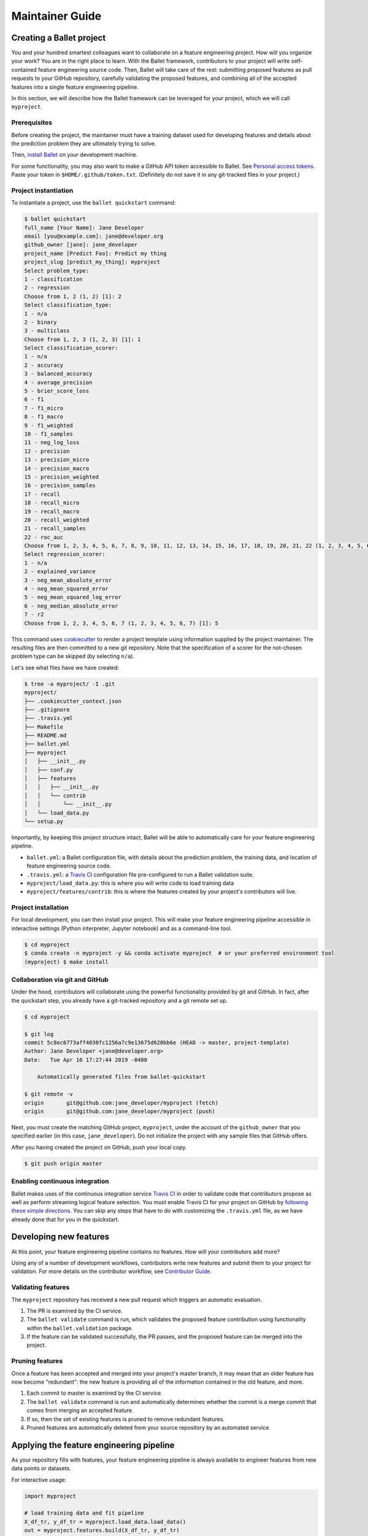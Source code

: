 ================
Maintainer Guide
================

Creating a Ballet project
-------------------------

You and your hundred smartest colleagues want to collaborate on a feature engineering project. How
will you organize your work? You are in the right place to learn. With the Ballet framework,
contributors to your project will write self-contained feature engineering source code. Then,
Ballet will take care of the rest: submitting proposed features as pull requests to your GitHub
repository, carefully validating the proposed features, and combining all of the accepted features
into a single feature engineering pipeline.

In this section, we will describe how the Ballet framework can be leveraged for your project, which
we will call ``myproject``.

Prerequisites
~~~~~~~~~~~~~

Before creating the project, the maintainer must have a training dataset used for developing
features and details about the prediction problem they are ultimately trying to solve.

Then, `install Ballet <Installation.html>`__ on your development machine.

For some functionality, you may also want to make a GitHub API token accessible to Ballet. See
`Personal access tokens`_. Paste your token in ``$HOME/.github/token.txt``. (Definitely do not
save it in any git-tracked files in your project.)

Project instantiation
~~~~~~~~~~~~~~~~~~~~~

To instantiate a project, use the ``ballet quickstart`` command:

.. code-block:: console

   $ ballet quickstart
   full_name [Your Name]: Jane Developer
   email [you@example.com]: jane@developer.org
   github_owner [jane]: jane_developer
   project_name [Predict Foo]: Predict my thing
   project_slug [predict_my_thing]: myproject
   Select problem_type:
   1 - classification
   2 - regression
   Choose from 1, 2 (1, 2) [1]: 2
   Select classification_type:
   1 - n/a
   2 - binary
   3 - multiclass
   Choose from 1, 2, 3 (1, 2, 3) [1]: 1
   Select classification_scorer:
   1 - n/a
   2 - accuracy
   3 - balanced_accuracy
   4 - average_precision
   5 - brier_score_loss
   6 - f1
   7 - f1_micro
   8 - f1_macro
   9 - f1_weighted
   10 - f1_samples
   11 - neg_log_loss
   12 - precision
   13 - precision_micro
   14 - precision_macro
   15 - precision_weighted
   16 - precision_samples
   17 - recall
   18 - recall_micro
   19 - recall_macro
   20 - recall_weighted
   21 - recall_samples
   22 - roc_auc
   Choose from 1, 2, 3, 4, 5, 6, 7, 8, 9, 10, 11, 12, 13, 14, 15, 16, 17, 18, 19, 20, 21, 22 (1, 2, 3, 4, 5, 6, 7, 8, 9, 10, 11, 12, 13, 14, 15, 16, 17, 18, 19, 20, 21, 22) [1]: 1
   Select regression_scorer:
   1 - n/a
   2 - explained_variance
   3 - neg_mean_absolute_error
   4 - neg_mean_squared_error
   5 - neg_mean_squared_log_error
   6 - neg_median_absolute_error
   7 - r2
   Choose from 1, 2, 3, 4, 5, 6, 7 (1, 2, 3, 4, 5, 6, 7) [1]: 5

This command uses `cookiecutter`_ to render a project template using information supplied by the
project maintainer. The resulting files are then committed to a new git repository. Note that the
specification of a scorer for the not-chosen problem type can be skipped (by selecting ``n/a``).

Let's see what files have we have created:

.. code-block:: console

   $ tree -a myproject/ -I .git
   myproject/
   ├── .cookiecutter_context.json
   ├── .gitignore
   ├── .travis.yml
   ├── Makefile
   ├── README.md
   ├── ballet.yml
   ├── myproject
   │   ├── __init__.py
   │   ├── conf.py
   │   ├── features
   │   │   ├── __init__.py
   │   │   └── contrib
   │   │       └── __init__.py
   │   └── load_data.py
   └── setup.py

Importantly, by keeping this project structure intact, Ballet will be able to automatically care
for your feature engineering pipeline.

* ``ballet.yml``: a Ballet configuration file, with details about the prediction problem, the
  training data, and location of feature engineering source code.
* ``.travis.yml``: a `Travis CI`_ configuration file pre-configured to run a Ballet validation
  suite.
* ``myproject/load_data.py``: this is where you will write code to load training data
* ``myproject/features/contrib``: this is where the features created by your project's
  contributors will live.

Project installation
~~~~~~~~~~~~~~~~~~~~

For local development, you can then install your project. This will make your feature
engineering pipeline accessible in interactive settings (Python interpreter, Jupyter notebook)
and as a command-line tool.

.. code-block:: console

   $ cd myproject
   $ conda create -n myproject -y && conda activate myproject  # or your preferred environment tool
   (myproject) $ make install

Collaboration via git and GitHub
~~~~~~~~~~~~~~~~~~~~~~~~~~~~~~~~

Under the hood, contributors will collaborate using the powerful functionality provided by git
and GitHub. In fact, after the quickstart step, you already have a git-tracked repository and a
git remote set up.

.. code-block:: console

   $ cd myproject

   $ git log
   commit 5c8ec6773aff4030fc1256a7c9e13675d620bb6e (HEAD -> master, project-template)
   Author: Jane Developer <jane@developer.org>
   Date:   Tue Apr 16 17:27:44 2019 -0400

       Automatically generated files from ballet-quickstart

   $ git remote -v
   origin	git@github.com:jane_developer/myproject (fetch)
   origin	git@github.com:jane_developer/myproject (push)

Next, you must create the matching GitHub project, ``myproject``, under the account of the
``github_owner`` that you specified earlier (in this case, ``jane_developer``). Do not
initialize the project with any sample files that GitHub offers.

After you having created the project on GitHub, push your local copy.

.. code-block:: console

   $ git push origin master


Enabling continuous integration
~~~~~~~~~~~~~~~~~~~~~~~~~~~~~~~

Ballet makes uses of the continuous integration service `Travis CI`_ in order to validate code
that contributors propose as well as perform streaming logical feature selection. You must
enable Travis CI for your project on GitHub by `following these simple directions <https://docs
.travis-ci.com/user/tutorial/#to-get-started-with-travis-ci>`_. You can skip any steps that have
to do with customizing the ``.travis.yml`` file, as we have already done that for you in the
quickstart.


Developing new features
-----------------------

At this point, your feature engineering pipeline contains no features. How will your
contributors add more?

Using any of a number of development workflows, contributors write new features and submit them
to your project for validation. For more details on the contributor workflow, see `Contributor
Guide`_.

Validating features
~~~~~~~~~~~~~~~~~~~

The ``myproject`` repository has received a new pull request which triggers an automatic
evaluation.

1. The PR is examined by the CI service.
2. The ``ballet validate`` command is run, which validates the proposed feature contribution using
   functionality within the ``ballet.validation`` package.
3. If the feature can be validated successfully, the PR passes, and the proposed feature can be
   merged into the project.

Pruning features
~~~~~~~~~~~~~~~~

Once a feature has been accepted and merged into your project's master branch, it may mean that
an older feature has now become "redundant": the new feature is providing all of the information
contained in the old feature, and more.

1. Each commit to master is examined by the CI service.
2. The ``ballet validate`` command is run and automatically determines whether the commit is a
   merge commit that comes from merging an accepted feature.
3. If so, then the set of existing features is pruned to remove redundant features.
4. Pruned features are automatically deleted from your source repository by an automated service.

Applying the feature engineering pipeline
-----------------------------------------

As your repository fills with features, your feature engineering pipeline is always available to
engineer features from new data points or datasets.

For interactive usage:

.. code-block:: python

   import myproject

   # load training data and fit pipeline
   X_df_tr, y_df_tr = myproject.load_data.load_data()
   out = myproject.features.build(X_df_tr, y_df_tr)
   mapper_X = out['mapper_X']
   mapper_y = out['mapper_y']

   # load new data and apply pipeline
   X_df, y_df = myproject.load_data.load_data(input_dir='/path/to/new/data')
   X = mapper_X.transform(X_df)
   y = mapper_y.transform(y_df)

For command-line usage:

.. code-block:: console

   $ myproject-engineer-features path/to/test/data path/to/features/output

Updating the framework
----------------------

If there are updates to the Ballet framework after you have started working on your project, you
can access them in two ways.

First, you can update the ``ballet`` package using the usual ``pip`` mechanism, via ``make
install``.

Second, if their have been updates to the project template used to create new projects, you can
incorporate these improvements into your own project with the ``ballet update-project-template``
command. Its usage is described in more detail `here <cli_reference
.html#ballet-update-project-template>`_.

.. _cookiecutter: https://cookiecutter.readthedocs.io/en/latest
.. _`Travis CI`: https://travis-ci.org
.. _`pull request`: https://help.github.com/articles/about-pull-requests/
.. _`Personal access tokens`: https://github.com/settings/tokens
.. _`Contributor Guide`: contributor_guide.html
